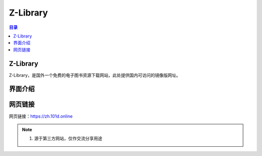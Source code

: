 Z-Library
==========
.. contents:: 目录

Z-Library
-----------
Z-Library，是国外一个免费的电子图书资源下载网站，此处提供国内可访问的镜像版网址。

界面介绍
--------
.. figure:: images/Z-Library.png
   :alt: 主页面
   :align: center
   :width: 100%
   :class: custom-figure

网页链接
-----------
网页链接：https://zh.101d.online

.. note::

   1. 源于第三方网站，仅作交流分享用途